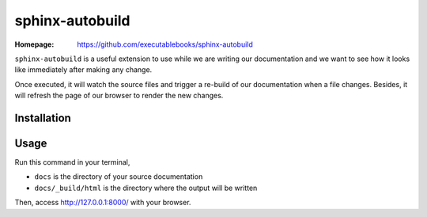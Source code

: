 sphinx-autobuild
================

:Homepage:
  https://github.com/executablebooks/sphinx-autobuild


``sphinx-autobuild`` is a useful extension to use while we are writing our documentation and we want to see how it looks like immediately after making any change.

Once executed, it will watch the source files and trigger a re-build of our documentation when a file changes. Besides, it will refresh the page of our browser to render the new changes.


Installation
------------

.. prompt:: bash

   pip install sphinx-autobuild


Usage
-----

Run this command in your terminal,

.. prompt:: bash

   sphinx-autobuild docs docs/_build/html


* ``docs`` is the directory of your source documentation
* ``docs/_build/html`` is the directory where the output will be written


Then, access http://127.0.0.1:8000/ with your browser.
